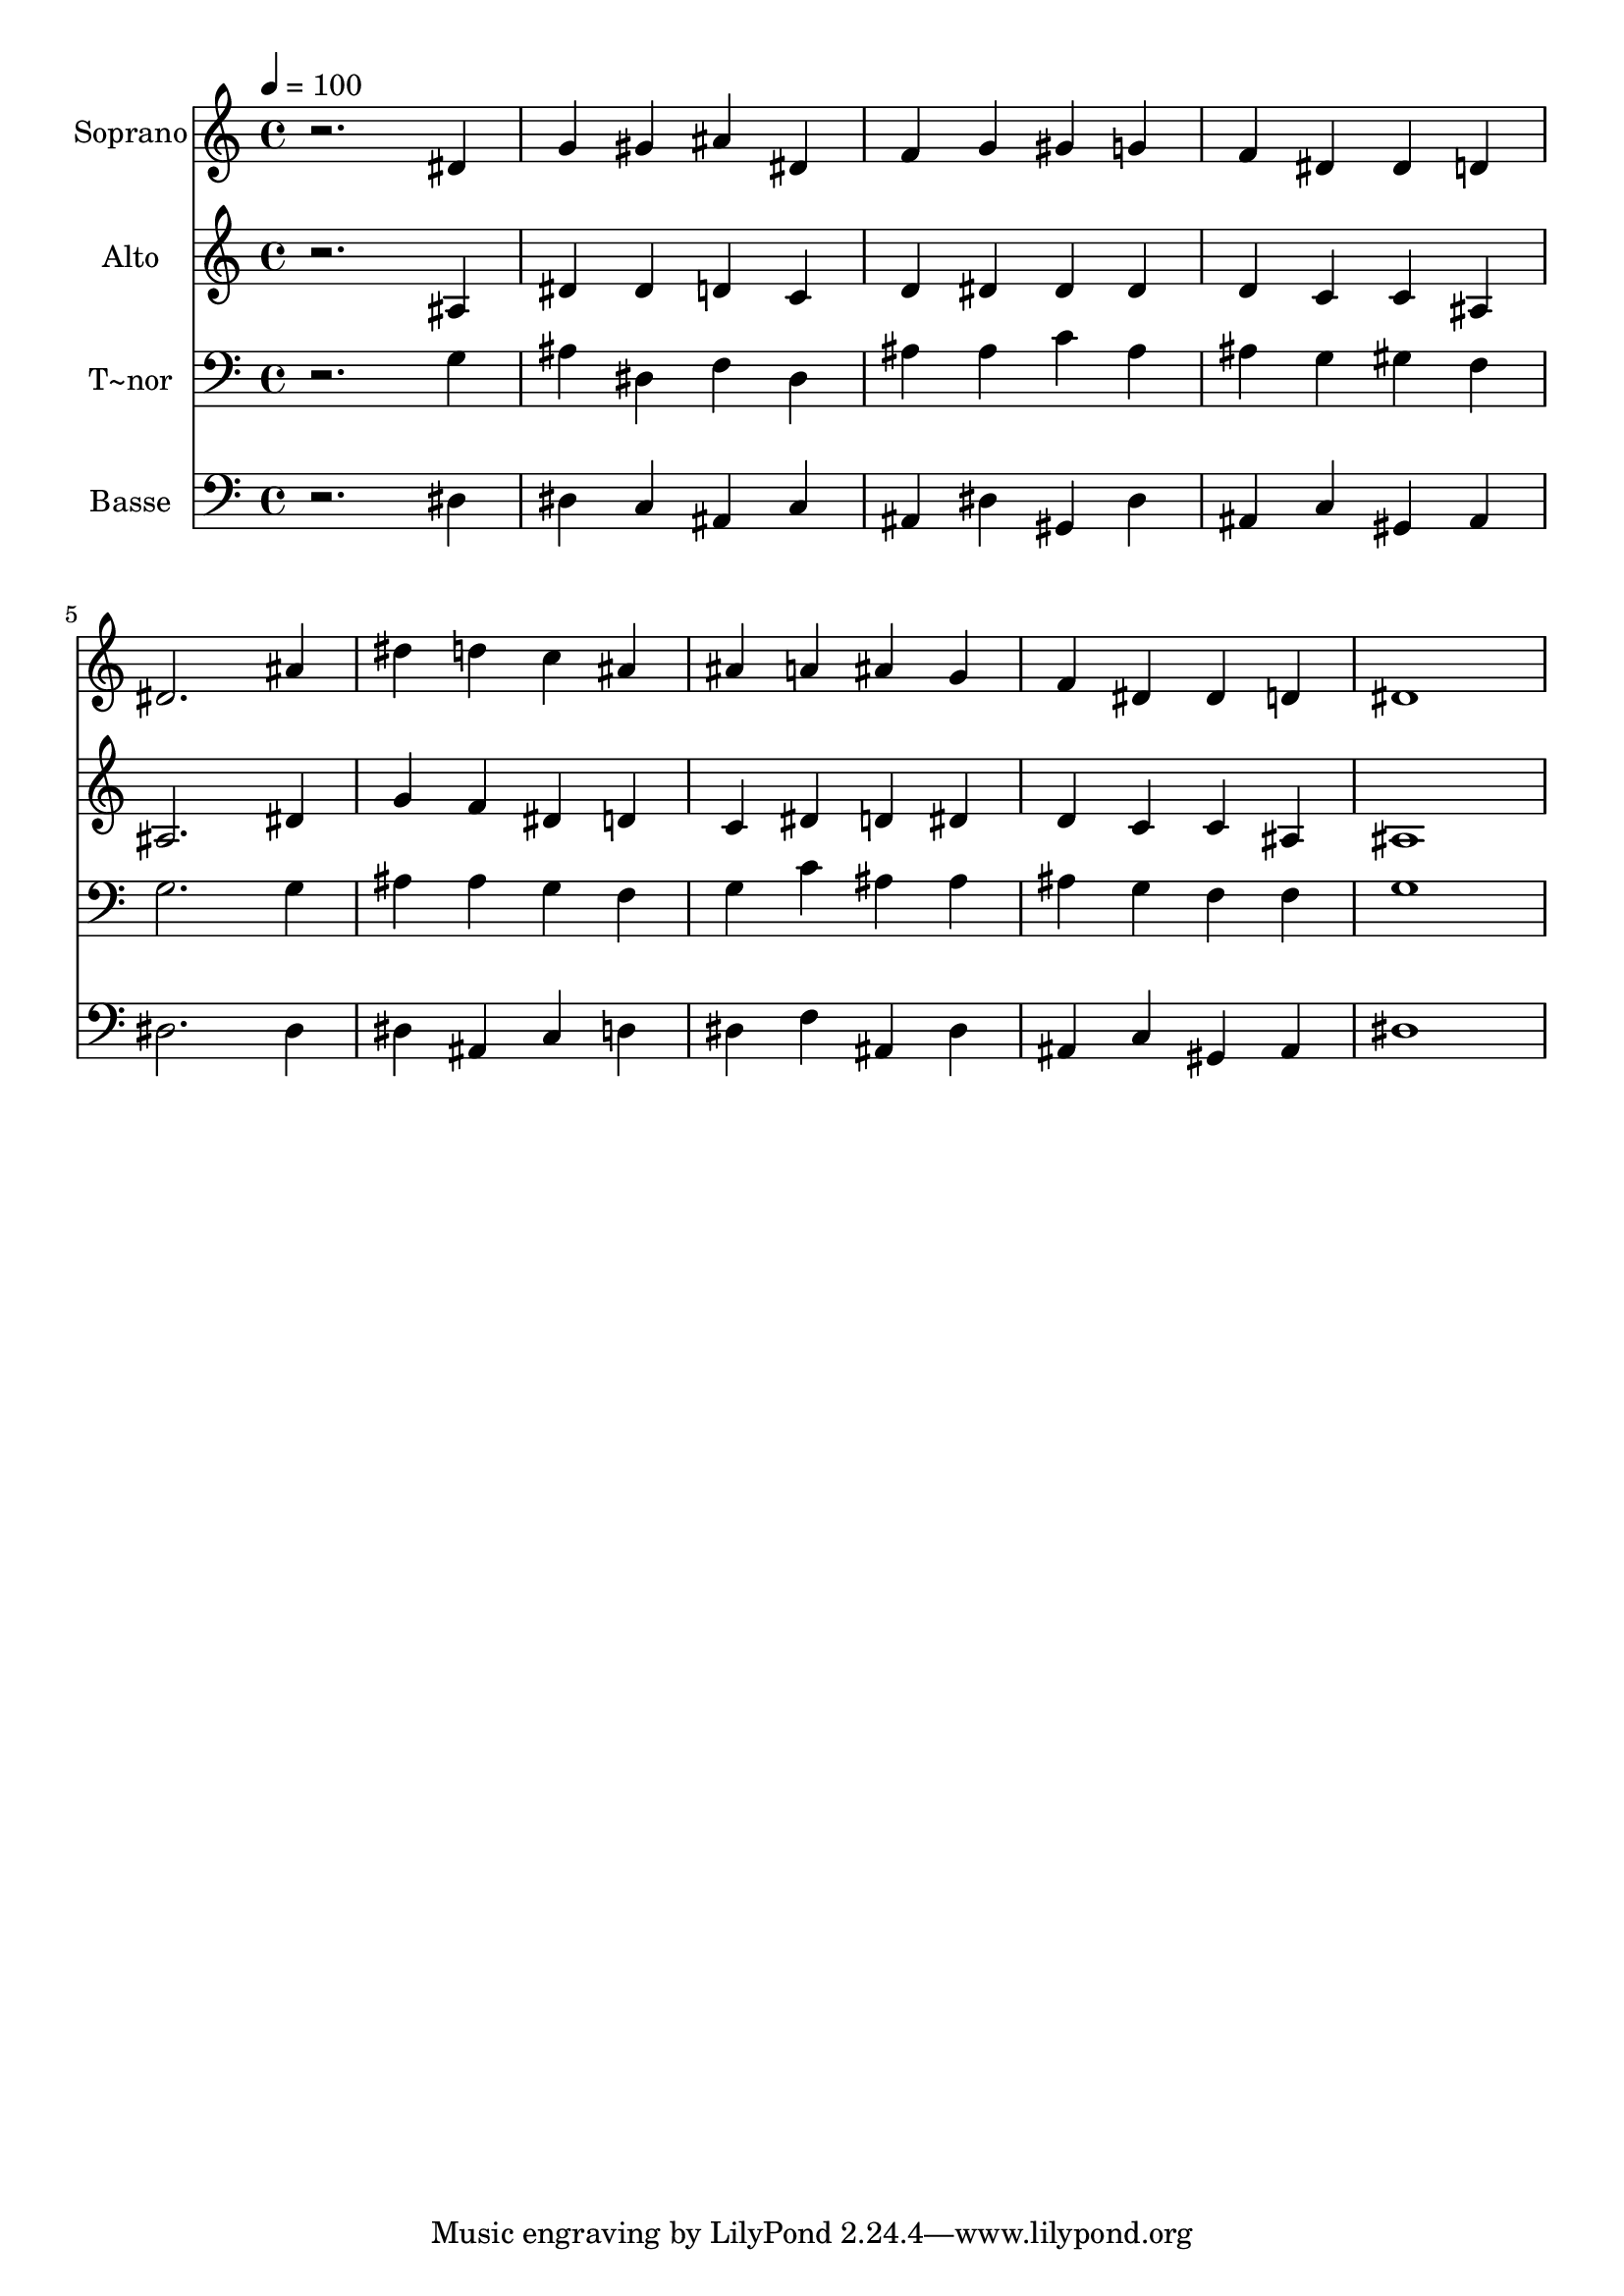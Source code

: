 % Lily was here -- automatically converted by /usr/bin/midi2ly from 392.mid
\version "2.14.0"

\layout {
  \context {
    \Voice
    \remove "Note_heads_engraver"
    \consists "Completion_heads_engraver"
    \remove "Rest_engraver"
    \consists "Completion_rest_engraver"
  }
}

trackAchannelA = {
  
  \time 4/4 
  
  \tempo 4 = 100 
  
}

trackA = <<
  \context Voice = voiceA \trackAchannelA
>>


trackBchannelA = {
  
  \set Staff.instrumentName = "Soprano"
  
}

trackBchannelB = \relative c {
  r2. dis'4 
  | % 2
  g gis ais dis, 
  | % 3
  f g gis g 
  | % 4
  f dis dis d 
  | % 5
  dis2. ais'4 
  | % 6
  dis d c ais 
  | % 7
  ais a ais g 
  | % 8
  f dis dis d 
  | % 9
  dis1 
  | % 10
  
}

trackB = <<
  \context Voice = voiceA \trackBchannelA
  \context Voice = voiceB \trackBchannelB
>>


trackCchannelA = {
  
  \set Staff.instrumentName = "Alto"
  
}

trackCchannelC = \relative c {
  r2. ais'4 
  | % 2
  dis dis d c 
  | % 3
  d dis dis dis 
  | % 4
  d c c ais 
  | % 5
  ais2. dis4 
  | % 6
  g f dis d 
  | % 7
  c dis d dis 
  | % 8
  d c c ais 
  | % 9
  ais1 
  | % 10
  
}

trackC = <<
  \context Voice = voiceA \trackCchannelA
  \context Voice = voiceB \trackCchannelC
>>


trackDchannelA = {
  
  \set Staff.instrumentName = "T~nor"
  
}

trackDchannelC = \relative c {
  r2. g'4 
  | % 2
  ais dis, f dis 
  | % 3
  ais' ais c ais 
  | % 4
  ais g gis f 
  | % 5
  g2. g4 
  | % 6
  ais ais g f 
  | % 7
  g c ais ais 
  | % 8
  ais g f f 
  | % 9
  g1 
  | % 10
  
}

trackD = <<

  \clef bass
  
  \context Voice = voiceA \trackDchannelA
  \context Voice = voiceB \trackDchannelC
>>


trackEchannelA = {
  
  \set Staff.instrumentName = "Basse"
  
}

trackEchannelC = \relative c {
  r2. dis4 
  | % 2
  dis c ais c 
  | % 3
  ais dis gis, dis' 
  | % 4
  ais c gis ais 
  | % 5
  dis2. dis4 
  | % 6
  dis ais c d 
  | % 7
  dis f ais, dis 
  | % 8
  ais c gis ais 
  | % 9
  dis1 
  | % 10
  
}

trackE = <<

  \clef bass
  
  \context Voice = voiceA \trackEchannelA
  \context Voice = voiceB \trackEchannelC
>>


\score {
  <<
    \context Staff=trackB \trackA
    \context Staff=trackB \trackB
    \context Staff=trackC \trackA
    \context Staff=trackC \trackC
    \context Staff=trackD \trackA
    \context Staff=trackD \trackD
    \context Staff=trackE \trackA
    \context Staff=trackE \trackE
  >>
  \layout {}
  \midi {}
}
